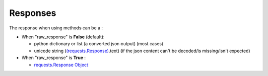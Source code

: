 Responses
=========

The response when using methods can be a :

*
  When "raw_response" is **False** (default):

  * python dictionary or list (a converted json output) (most cases)
  * unicode string (\ `(requests.Response) <http://docs.python-requests.org/en/master/api/#requests.Response>`_.text)  (if the json content can't be decoded/is missing/isn't expected)

*
  When "raw_response" is **True** :

  * `requests.Response Object <http://docs.python-requests.org/en/master/api/#requests.Response>`_